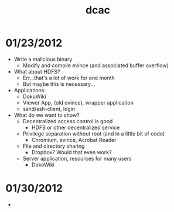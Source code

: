 #+TITLE: dcac
#+STARTUP: showall

* 01/23/2012
  - Write a malicious binary
    - Modify and compile evince (and associated buffer overflow)
  - What about HDFS?
    - Err...that's a lot of work for one month
    - But maybe this is necessary...
  - Applications:
    - DokuWiki
    - Viewer App, (old evince), wrapper application
    - sshd/ssh-client, login
  - What do we want to show?
    - Decentralized access control is good
      - HDFS or other decentralized service
    - Privilege separation without root (and in a little bit of code)
      - Chromium, evince, Acrobat Reader
    - File and directory sharing
      - Dropbox?  Would that even work?
    - Server application, resources for many users
      - DokoWiki
* 01/30/2012
  - 
